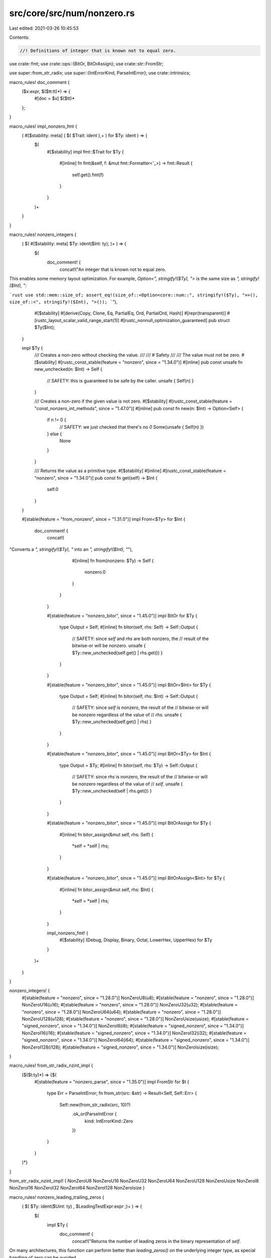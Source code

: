 src/core/src/num/nonzero.rs
===========================

Last edited: 2021-03-26 10:45:53

Contents:

.. code-block:: rs

    //! Definitions of integer that is known not to equal zero.

use crate::fmt;
use crate::ops::{BitOr, BitOrAssign};
use crate::str::FromStr;

use super::from_str_radix;
use super::{IntErrorKind, ParseIntError};
use crate::intrinsics;

macro_rules! doc_comment {
    ($x:expr, $($tt:tt)*) => {
        #[doc = $x]
        $($tt)*
    };
}

macro_rules! impl_nonzero_fmt {
    ( #[$stability: meta] ( $( $Trait: ident ),+ ) for $Ty: ident ) => {
        $(
            #[$stability]
            impl fmt::$Trait for $Ty {
                #[inline]
                fn fmt(&self, f: &mut fmt::Formatter<'_>) -> fmt::Result {
                    self.get().fmt(f)
                }
            }
        )+
    }
}

macro_rules! nonzero_integers {
    ( $( #[$stability: meta] $Ty: ident($Int: ty); )+ ) => {
        $(
            doc_comment! {
                concat!("An integer that is known not to equal zero.

This enables some memory layout optimization.
For example, `Option<", stringify!($Ty), ">` is the same size as `", stringify!($Int), "`:

```rust
use std::mem::size_of;
assert_eq!(size_of::<Option<core::num::", stringify!($Ty), ">>(), size_of::<", stringify!($Int),
">());
```"),
                #[$stability]
                #[derive(Copy, Clone, Eq, PartialEq, Ord, PartialOrd, Hash)]
                #[repr(transparent)]
                #[rustc_layout_scalar_valid_range_start(1)]
                #[rustc_nonnull_optimization_guaranteed]
                pub struct $Ty($Int);
            }

            impl $Ty {
                /// Creates a non-zero without checking the value.
                ///
                /// # Safety
                ///
                /// The value must not be zero.
                #[$stability]
                #[rustc_const_stable(feature = "nonzero", since = "1.34.0")]
                #[inline]
                pub const unsafe fn new_unchecked(n: $Int) -> Self {
                    // SAFETY: this is guaranteed to be safe by the caller.
                    unsafe { Self(n) }
                }

                /// Creates a non-zero if the given value is not zero.
                #[$stability]
                #[rustc_const_stable(feature = "const_nonzero_int_methods", since = "1.47.0")]
                #[inline]
                pub const fn new(n: $Int) -> Option<Self> {
                    if n != 0 {
                        // SAFETY: we just checked that there's no `0`
                        Some(unsafe { Self(n) })
                    } else {
                        None
                    }
                }

                /// Returns the value as a primitive type.
                #[$stability]
                #[inline]
                #[rustc_const_stable(feature = "nonzero", since = "1.34.0")]
                pub const fn get(self) -> $Int {
                    self.0
                }

            }

            #[stable(feature = "from_nonzero", since = "1.31.0")]
            impl From<$Ty> for $Int {
                doc_comment! {
                    concat!(
"Converts a `", stringify!($Ty), "` into an `", stringify!($Int), "`"),
                    #[inline]
                    fn from(nonzero: $Ty) -> Self {
                        nonzero.0
                    }
                }
            }

            #[stable(feature = "nonzero_bitor", since = "1.45.0")]
            impl BitOr for $Ty {
                type Output = Self;
                #[inline]
                fn bitor(self, rhs: Self) -> Self::Output {
                    // SAFETY: since `self` and `rhs` are both nonzero, the
                    // result of the bitwise-or will be nonzero.
                    unsafe { $Ty::new_unchecked(self.get() | rhs.get()) }
                }
            }

            #[stable(feature = "nonzero_bitor", since = "1.45.0")]
            impl BitOr<$Int> for $Ty {
                type Output = Self;
                #[inline]
                fn bitor(self, rhs: $Int) -> Self::Output {
                    // SAFETY: since `self` is nonzero, the result of the
                    // bitwise-or will be nonzero regardless of the value of
                    // `rhs`.
                    unsafe { $Ty::new_unchecked(self.get() | rhs) }
                }
            }

            #[stable(feature = "nonzero_bitor", since = "1.45.0")]
            impl BitOr<$Ty> for $Int {
                type Output = $Ty;
                #[inline]
                fn bitor(self, rhs: $Ty) -> Self::Output {
                    // SAFETY: since `rhs` is nonzero, the result of the
                    // bitwise-or will be nonzero regardless of the value of
                    // `self`.
                    unsafe { $Ty::new_unchecked(self | rhs.get()) }
                }
            }

            #[stable(feature = "nonzero_bitor", since = "1.45.0")]
            impl BitOrAssign for $Ty {
                #[inline]
                fn bitor_assign(&mut self, rhs: Self) {
                    *self = *self | rhs;
                }
            }

            #[stable(feature = "nonzero_bitor", since = "1.45.0")]
            impl BitOrAssign<$Int> for $Ty {
                #[inline]
                fn bitor_assign(&mut self, rhs: $Int) {
                    *self = *self | rhs;
                }
            }

            impl_nonzero_fmt! {
                #[$stability] (Debug, Display, Binary, Octal, LowerHex, UpperHex) for $Ty
            }
        )+
    }
}

nonzero_integers! {
    #[stable(feature = "nonzero", since = "1.28.0")] NonZeroU8(u8);
    #[stable(feature = "nonzero", since = "1.28.0")] NonZeroU16(u16);
    #[stable(feature = "nonzero", since = "1.28.0")] NonZeroU32(u32);
    #[stable(feature = "nonzero", since = "1.28.0")] NonZeroU64(u64);
    #[stable(feature = "nonzero", since = "1.28.0")] NonZeroU128(u128);
    #[stable(feature = "nonzero", since = "1.28.0")] NonZeroUsize(usize);
    #[stable(feature = "signed_nonzero", since = "1.34.0")] NonZeroI8(i8);
    #[stable(feature = "signed_nonzero", since = "1.34.0")] NonZeroI16(i16);
    #[stable(feature = "signed_nonzero", since = "1.34.0")] NonZeroI32(i32);
    #[stable(feature = "signed_nonzero", since = "1.34.0")] NonZeroI64(i64);
    #[stable(feature = "signed_nonzero", since = "1.34.0")] NonZeroI128(i128);
    #[stable(feature = "signed_nonzero", since = "1.34.0")] NonZeroIsize(isize);
}

macro_rules! from_str_radix_nzint_impl {
    ($($t:ty)*) => {$(
        #[stable(feature = "nonzero_parse", since = "1.35.0")]
        impl FromStr for $t {
            type Err = ParseIntError;
            fn from_str(src: &str) -> Result<Self, Self::Err> {
                Self::new(from_str_radix(src, 10)?)
                    .ok_or(ParseIntError {
                        kind: IntErrorKind::Zero
                    })
            }
        }
    )*}
}

from_str_radix_nzint_impl! { NonZeroU8 NonZeroU16 NonZeroU32 NonZeroU64 NonZeroU128 NonZeroUsize
NonZeroI8 NonZeroI16 NonZeroI32 NonZeroI64 NonZeroI128 NonZeroIsize }

macro_rules! nonzero_leading_trailing_zeros {
    ( $( $Ty: ident($Uint: ty) , $LeadingTestExpr:expr ;)+ ) => {
        $(
            impl $Ty {
                doc_comment! {
                    concat!("Returns the number of leading zeros in the binary representation of `self`.

On many architectures, this function can perform better than `leading_zeros()` on the underlying integer type, as special handling of zero can be avoided.

# Examples

Basic usage:

```
#![feature(nonzero_leading_trailing_zeros)]
let n = std::num::", stringify!($Ty), "::new(", stringify!($LeadingTestExpr), ").unwrap();

assert_eq!(n.leading_zeros(), 0);
```"),
                    #[unstable(feature = "nonzero_leading_trailing_zeros", issue = "79143")]
                    #[rustc_const_unstable(feature = "nonzero_leading_trailing_zeros", issue = "79143")]
                    #[inline]
                    pub const fn leading_zeros(self) -> u32 {
                        // SAFETY: since `self` can not be zero it is safe to call ctlz_nonzero
                        unsafe { intrinsics::ctlz_nonzero(self.0 as $Uint) as u32 }
                    }
                }

                doc_comment! {
                    concat!("Returns the number of trailing zeros in the binary representation
of `self`.

On many architectures, this function can perform better than `trailing_zeros()` on the underlying integer type, as special handling of zero can be avoided.

# Examples

Basic usage:

```
#![feature(nonzero_leading_trailing_zeros)]
let n = std::num::", stringify!($Ty), "::new(0b0101000).unwrap();

assert_eq!(n.trailing_zeros(), 3);
```"),
                    #[unstable(feature = "nonzero_leading_trailing_zeros", issue = "79143")]
                    #[rustc_const_unstable(feature = "nonzero_leading_trailing_zeros", issue = "79143")]
                    #[inline]
                    pub const fn trailing_zeros(self) -> u32 {
                        // SAFETY: since `self` can not be zero it is safe to call cttz_nonzero
                        unsafe { intrinsics::cttz_nonzero(self.0 as $Uint) as u32 }
                    }
                }

            }
        )+
    }
}

nonzero_leading_trailing_zeros! {
    NonZeroU8(u8), u8::MAX;
    NonZeroU16(u16), u16::MAX;
    NonZeroU32(u32), u32::MAX;
    NonZeroU64(u64), u64::MAX;
    NonZeroU128(u128), u128::MAX;
    NonZeroUsize(usize), usize::MAX;
    NonZeroI8(u8), -1i8;
    NonZeroI16(u16), -1i16;
    NonZeroI32(u32), -1i32;
    NonZeroI64(u64), -1i64;
    NonZeroI128(u128), -1i128;
    NonZeroIsize(usize), -1isize;
}


